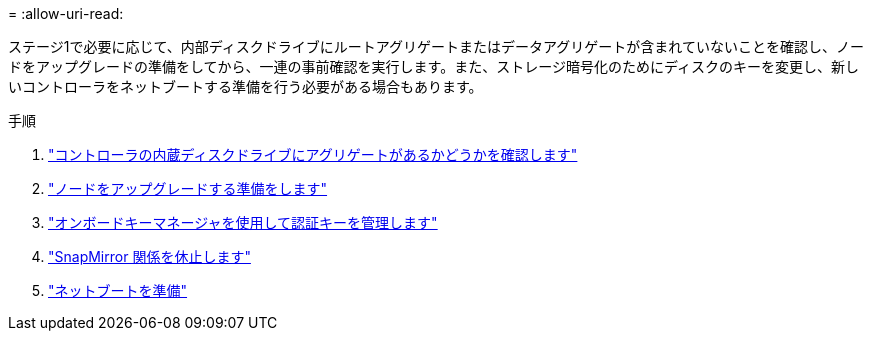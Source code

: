 = 
:allow-uri-read: 


ステージ1で必要に応じて、内部ディスクドライブにルートアグリゲートまたはデータアグリゲートが含まれていないことを確認し、ノードをアップグレードの準備をしてから、一連の事前確認を実行します。また、ストレージ暗号化のためにディスクのキーを変更し、新しいコントローラをネットブートする準備を行う必要がある場合もあります。

.手順
. link:determine_aggregates_on_internal_drives.html["コントローラの内蔵ディスクドライブにアグリゲートがあるかどうかを確認します"]
. link:prepare_nodes_for_upgrade.html["ノードをアップグレードする準備をします"]
. link:manage_authentication_okm.html["オンボードキーマネージャを使用して認証キーを管理します"]
. link:quiesce_snapmirror_relationships.html["SnapMirror 関係を休止します"]
. link:prepare_for_netboot.html["ネットブートを準備"]

